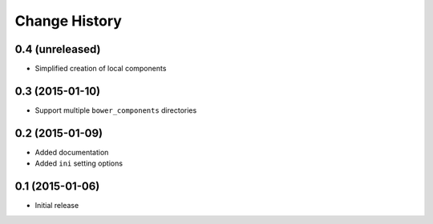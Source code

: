 Change History
==============

0.4 (unreleased)
----------------

- Simplified creation of local components


0.3 (2015-01-10)
----------------

- Support multiple ``bower_components`` directories


0.2 (2015-01-09)
----------------

- Added documentation

- Added ``ini`` setting options


0.1 (2015-01-06)
----------------

- Initial release
